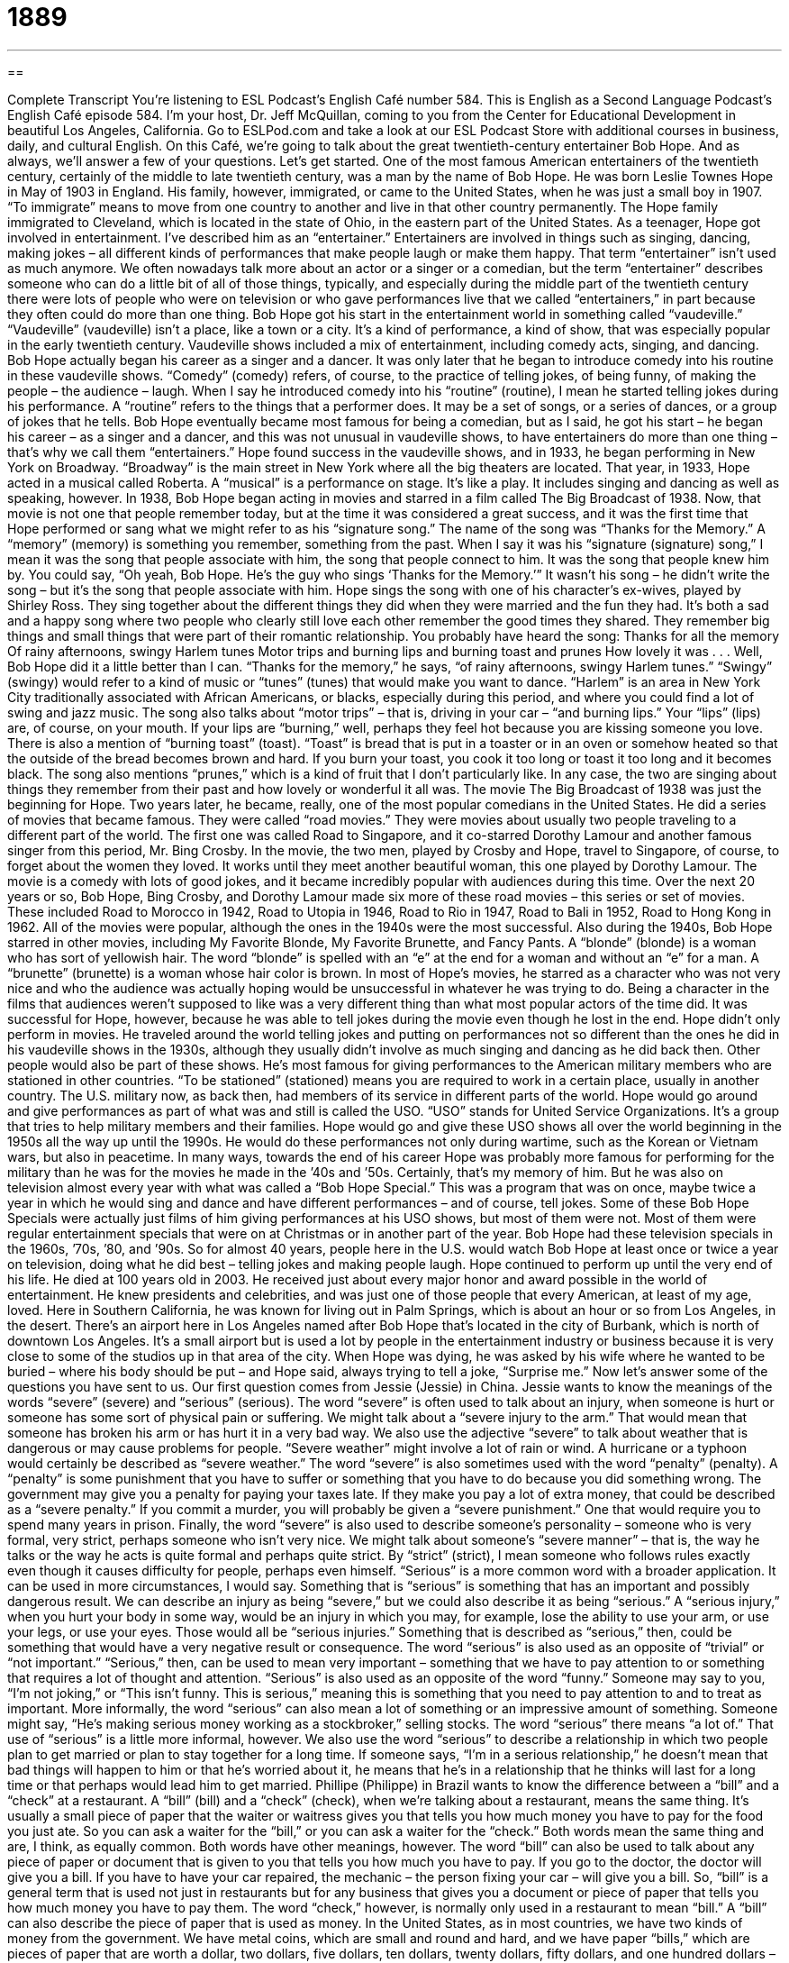 = 1889
:toc: left
:toclevels: 3
:sectnums:
:stylesheet: ../../../myAdocCss.css

'''

== 

Complete Transcript
You’re listening to ESL Podcast’s English Café number 584.
This is English as a Second Language Podcast’s English Café episode 584. I’m your host, Dr. Jeff McQuillan, coming to you from the Center for Educational Development in beautiful Los Angeles, California.
Go to ESLPod.com and take a look at our ESL Podcast Store with additional courses in business, daily, and cultural English.
On this Café, we’re going to talk about the great twentieth-century entertainer Bob Hope. And as always, we’ll answer a few of your questions. Let’s get started.
One of the most famous American entertainers of the twentieth century, certainly of the middle to late twentieth century, was a man by the name of Bob Hope. He was born Leslie Townes Hope in May of 1903 in England. His family, however, immigrated, or came to the United States, when he was just a small boy in 1907. “To immigrate” means to move from one country to another and live in that other country permanently.
The Hope family immigrated to Cleveland, which is located in the state of Ohio, in the eastern part of the United States. As a teenager, Hope got involved in entertainment. I’ve described him as an “entertainer.” Entertainers are involved in things such as singing, dancing, making jokes – all different kinds of performances that make people laugh or make them happy.
That term “entertainer” isn’t used as much anymore. We often nowadays talk more about an actor or a singer or a comedian, but the term “entertainer” describes someone who can do a little bit of all of those things, typically, and especially during the middle part of the twentieth century there were lots of people who were on television or who gave performances live that we called “entertainers,” in part because they often could do more than one thing.
Bob Hope got his start in the entertainment world in something called “vaudeville.” “Vaudeville” (vaudeville) isn’t a place, like a town or a city. It’s a kind of performance, a kind of show, that was especially popular in the early twentieth century. Vaudeville shows included a mix of entertainment, including comedy acts, singing, and dancing. Bob Hope actually began his career as a singer and a dancer.
It was only later that he began to introduce comedy into his routine in these vaudeville shows. “Comedy” (comedy) refers, of course, to the practice of telling jokes, of being funny, of making the people – the audience – laugh. When I say he introduced comedy into his “routine” (routine), I mean he started telling jokes during his performance. A “routine” refers to the things that a performer does. It may be a set of songs, or a series of dances, or a group of jokes that he tells.
Bob Hope eventually became most famous for being a comedian, but as I said, he got his start – he began his career – as a singer and a dancer, and this was not unusual in vaudeville shows, to have entertainers do more than one thing – that’s why we call them “entertainers.” Hope found success in the vaudeville shows, and in 1933, he began performing in New York on Broadway. “Broadway” is the main street in New York where all the big theaters are located.
That year, in 1933, Hope acted in a musical called Roberta. A “musical” is a performance on stage. It’s like a play. It includes singing and dancing as well as speaking, however. In 1938, Bob Hope began acting in movies and starred in a film called The Big Broadcast of 1938. Now, that movie is not one that people remember today, but at the time it was considered a great success, and it was the first time that Hope performed or sang what we might refer to as his “signature song.”
The name of the song was “Thanks for the Memory.” A “memory” (memory) is something you remember, something from the past. When I say it was his “signature (signature) song,” I mean it was the song that people associate with him, the song that people connect to him. It was the song that people knew him by. You could say, “Oh yeah, Bob Hope. He’s the guy who sings ‘Thanks for the Memory.’”
It wasn’t his song – he didn’t write the song – but it’s the song that people associate with him. Hope sings the song with one of his character’s ex-wives, played by Shirley Ross. They sing together about the different things they did when they were married and the fun they had. It’s both a sad and a happy song where two people who clearly still love each other remember the good times they shared. They remember big things and small things that were part of their romantic relationship. You probably have heard the song:
Thanks for all the memory
Of rainy afternoons, swingy Harlem tunes
Motor trips and burning lips and burning toast and prunes
How lovely it was . . .
Well, Bob Hope did it a little better than I can.
“Thanks for the memory,” he says, “of rainy afternoons, swingy Harlem tunes.” “Swingy” (swingy) would refer to a kind of music or “tunes” (tunes) that would make you want to dance. “Harlem” is an area in New York City traditionally associated with African Americans, or blacks, especially during this period, and where you could find a lot of swing and jazz music. The song also talks about “motor trips” – that is, driving in your car – “and burning lips.” Your “lips” (lips) are, of course, on your mouth. If your lips are “burning,” well, perhaps they feel hot because you are kissing someone you love.
There is also a mention of “burning toast” (toast). “Toast” is bread that is put in a toaster or in an oven or somehow heated so that the outside of the bread becomes brown and hard. If you burn your toast, you cook it too long or toast it too long and it becomes black. The song also mentions “prunes,” which is a kind of fruit that I don’t particularly like. In any case, the two are singing about things they remember from their past and how lovely or wonderful it all was.
The movie The Big Broadcast of 1938 was just the beginning for Hope. Two years later, he became, really, one of the most popular comedians in the United States. He did a series of movies that became famous. They were called “road movies.” They were movies about usually two people traveling to a different part of the world. The first one was called Road to Singapore, and it co-starred Dorothy Lamour and another famous singer from this period, Mr. Bing Crosby.
In the movie, the two men, played by Crosby and Hope, travel to Singapore, of course, to forget about the women they loved. It works until they meet another beautiful woman, this one played by Dorothy Lamour. The movie is a comedy with lots of good jokes, and it became incredibly popular with audiences during this time. Over the next 20 years or so, Bob Hope, Bing Crosby, and Dorothy Lamour made six more of these road movies – this series or set of movies.
These included Road to Morocco in 1942, Road to Utopia in 1946, Road to Rio in 1947, Road to Bali in 1952, Road to Hong Kong in 1962. All of the movies were popular, although the ones in the 1940s were the most successful. Also during the 1940s, Bob Hope starred in other movies, including My Favorite Blonde, My Favorite Brunette, and Fancy Pants. A “blonde” (blonde) is a woman who has sort of yellowish hair. The word “blonde” is spelled with an “e” at the end for a woman and without an “e” for a man. A “brunette” (brunette) is a woman whose hair color is brown.
In most of Hope’s movies, he starred as a character who was not very nice and who the audience was actually hoping would be unsuccessful in whatever he was trying to do. Being a character in the films that audiences weren’t supposed to like was a very different thing than what most popular actors of the time did. It was successful for Hope, however, because he was able to tell jokes during the movie even though he lost in the end.
Hope didn’t only perform in movies. He traveled around the world telling jokes and putting on performances not so different than the ones he did in his vaudeville shows in the 1930s, although they usually didn’t involve as much singing and dancing as he did back then. Other people would also be part of these shows. He’s most famous for giving performances to the American military members who are stationed in other countries. “To be stationed” (stationed) means you are required to work in a certain place, usually in another country.
The U.S. military now, as back then, had members of its service in different parts of the world. Hope would go around and give performances as part of what was and still is called the USO. “USO” stands for United Service Organizations. It’s a group that tries to help military members and their families. Hope would go and give these USO shows all over the world beginning in the 1950s all the way up until the 1990s. He would do these performances not only during wartime, such as the Korean or Vietnam wars, but also in peacetime.
In many ways, towards the end of his career Hope was probably more famous for performing for the military than he was for the movies he made in the ’40s and ’50s. Certainly, that’s my memory of him. But he was also on television almost every year with what was called a “Bob Hope Special.” This was a program that was on once, maybe twice a year in which he would sing and dance and have different performances – and of course, tell jokes.
Some of these Bob Hope Specials were actually just films of him giving performances at his USO shows, but most of them were not. Most of them were regular entertainment specials that were on at Christmas or in another part of the year. Bob Hope had these television specials in the 1960s, ’70s, ’80, and ’90s. So for almost 40 years, people here in the U.S. would watch Bob Hope at least once or twice a year on television, doing what he did best – telling jokes and making people laugh.
Hope continued to perform up until the very end of his life. He died at 100 years old in 2003. He received just about every major honor and award possible in the world of entertainment. He knew presidents and celebrities, and was just one of those people that every American, at least of my age, loved. Here in Southern California, he was known for living out in Palm Springs, which is about an hour or so from Los Angeles, in the desert.
There’s an airport here in Los Angeles named after Bob Hope that’s located in the city of Burbank, which is north of downtown Los Angeles. It’s a small airport but is used a lot by people in the entertainment industry or business because it is very close to some of the studios up in that area of the city. When Hope was dying, he was asked by his wife where he wanted to be buried – where his body should be put – and Hope said, always trying to tell a joke, “Surprise me.”
Now let’s answer some of the questions you have sent to us.
Our first question comes from Jessie (Jessie) in China. Jessie wants to know the meanings of the words “severe” (severe) and “serious” (serious). The word “severe” is often used to talk about an injury, when someone is hurt or someone has some sort of physical pain or suffering. We might talk about a “severe injury to the arm.” That would mean that someone has broken his arm or has hurt it in a very bad way.
We also use the adjective “severe” to talk about weather that is dangerous or may cause problems for people. “Severe weather” might involve a lot of rain or wind. A hurricane or a typhoon would certainly be described as “severe weather.” The word “severe” is also sometimes used with the word “penalty” (penalty).
A “penalty” is some punishment that you have to suffer or something that you have to do because you did something wrong. The government may give you a penalty for paying your taxes late. If they make you pay a lot of extra money, that could be described as a “severe penalty.” If you commit a murder, you will probably be given a “severe punishment.” One that would require you to spend many years in prison.
Finally, the word “severe” is also used to describe someone’s personality – someone who is very formal, very strict, perhaps someone who isn’t very nice. We might talk about someone’s “severe manner” – that is, the way he talks or the way he acts is quite formal and perhaps quite strict. By “strict” (strict), I mean someone who follows rules exactly even though it causes difficulty for people, perhaps even himself.
“Serious” is a more common word with a broader application. It can be used in more circumstances, I would say. Something that is “serious” is something that has an important and possibly dangerous result. We can describe an injury as being “severe,” but we could also describe it as being “serious.” A “serious injury,” when you hurt your body in some way, would be an injury in which you may, for example, lose the ability to use your arm, or use your legs, or use your eyes. Those would all be “serious injuries.” Something that is described as “serious,” then, could be something that would have a very negative result or consequence.
The word “serious” is also used as an opposite of “trivial” or “not important.” “Serious,” then, can be used to mean very important – something that we have to pay attention to or something that requires a lot of thought and attention. “Serious” is also used as an opposite of the word “funny.” Someone may say to you, “I’m not joking,” or “This isn’t funny. This is serious,” meaning this is something that you need to pay attention to and to treat as important.
More informally, the word “serious” can also mean a lot of something or an impressive amount of something. Someone might say, “He’s making serious money working as a stockbroker,” selling stocks. The word “serious” there means “a lot of.” That use of “serious” is a little more informal, however.
We also use the word “serious” to describe a relationship in which two people plan to get married or plan to stay together for a long time. If someone says, “I’m in a serious relationship,” he doesn’t mean that bad things will happen to him or that he’s worried about it, he means that he’s in a relationship that he thinks will last for a long time or that perhaps would lead him to get married.
Phillipe (Philippe) in Brazil wants to know the difference between a “bill” and a “check” at a restaurant. A “bill” (bill) and a “check” (check), when we’re talking about a restaurant, means the same thing. It’s usually a small piece of paper that the waiter or waitress gives you that tells you how much money you have to pay for the food you just ate. So you can ask a waiter for the “bill,” or you can ask a waiter for the “check.” Both words mean the same thing and are, I think, as equally common. Both words have other meanings, however.
The word “bill” can also be used to talk about any piece of paper or document that is given to you that tells you how much you have to pay. If you go to the doctor, the doctor will give you a bill. If you have to have your car repaired, the mechanic – the person fixing your car – will give you a bill. So, “bill” is a general term that is used not just in restaurants but for any business that gives you a document or piece of paper that tells you how much money you have to pay them.
The word “check,” however, is normally only used in a restaurant to mean “bill.” A “bill” can also describe the piece of paper that is used as money. In the United States, as in most countries, we have two kinds of money from the government. We have metal coins, which are small and round and hard, and we have paper “bills,” which are pieces of paper that are worth a dollar, two dollars, five dollars, ten dollars, twenty dollars, fifty dollars, and one hundred dollars – at least, those are the ones that are currently used.
The word “check” also has another meaning as a noun. It can refer to a piece of paper that is used in place of paper money or coins to pay someone. A check is basically a piece of paper that allows a person to get money out of your bank account, out of your bank where you keep your money. People don’t use checks as much as they used to, but many people still pay their bills – pay the money they owe, for example, the gas company or the water company – by sending them a “check” in the mail.
Our final question also comes from Brazil, from Raphael (Raphael). Raphael has a question about pronouncing words with the letter “b” in them, particularly words in which the “b” is not pronounced. We would say the “b” is “silent.” He wants to know if there is a rule about that.
Well, all rules of pronunciation in English are general and approximate. They are usually useful, but sometimes there are exceptions. Generally speaking, however, the letter “b” is not pronounced when it comes after the letter “m.” It is also often silent if it is followed by or is before the letter “t.” So, “b” is typically silent after the letter “m” and before the letter “t.” Let me give you some examples.
The word “thumb,” referring to the digit on your hand, the smallest one, is spelled (thumb), but we don’t say “thumb,” we say “thumb” and don’t pronounce the b. Similar words that have “b’s” at the end of them are “numb,” “crumb,” “dumb,” “tomb,” “limb,” “womb” – all of these words end in “b” after the letter “m” but don’t have the “b” pronounced. Sometimes the letter “b” will come after the letter “m” in the middle of the word. An example of that would be “plumber” (plumber). We don’t say “plumber,” we say “plumber,” not pronouncing the “b.”
In terms of words that have “b” before the letter “t,” the most common word is probably “debt,” spelled (debt) but pronounced without the “b.” Another common word is “doubt” (doubt). Once again, we don’t pronounce the “b.” Similar words that have the “b” in front of the “t,” usually in the middle of the word, are “subtle,” “doubtful” – all the words related to “doubt,” such as “doubters,” and “doubted” – and words related to or formed from the word “debt,” such as “indebted.”
I hope that helps, Raphael.
If you have a question or comment, you can email us. Our email address is eslpod@eslpod.com.
From Los Angeles, California, I’m Jeff McQuillan. Thanks for listening. Come back and listen to us again right here on the English Café.
ESL Podcast’s English Café is written and produced by Dr. Jeff McQuillan and Dr. Lucy Tse. This podcast is copyright 2016 by the Center for Educational Development.
Glossary
to immigrate – to move to another country to live permanently
* Jule’s grandfather immigrated to Canada from Poland in the 1950s.
vaudeville – a type of entertainment popular in the early 1900s that included different types of performances, including comedy acts, singing, and dancing
* Our town is putting on a vaudeville show and selling tickets to raise money for the hospital.
comedy – the practice of telling jokes and performing in a way that is intended to make an audience laugh
* Some comedy is appropriate for all ages, but some is better suited for adults.
memory – something remembered from the past
* Pauline has happy childhood memories of growing up on a farm.
signature – a specific song, action, or pattern that someone is known by
* The painting was easily recognizable as a Degas because it included his signature ballerinas.
swingy – causing one to want to move one’s body from side to side, especially one’s hips (the sides of one’s body above the legs)
* This swingy music makes me want to get up and dance.
tune – a simple song; the main musical notes in a song
* I can’t get the tune from the commercial out of my mind. It’s driving me crazy!
burning – with the sensation of being on fire; feeling very hot
* He accidently ate a hot pepper and his mouth was burning for at least five minutes.
series – a number of things that are similar in kind that come one right after the other
* The police believe that this series of gas station burglaries is being committed by the same person.
to be stationed – to be required to work in particular location, usually in another country, while part of the military
* Sam has been stationed in six different countries in the past 10 years.
honorary – being given an honor without having completed the usual requirements
* Ambika received an honorary doctoral degree from Western University because of her great achievements in technology.
veteran – a person who has served (worked) in the military
* Manuel is a veteran who has fought in three wars and has been awarded many medals for bravery.
severe – very bad, serious, or unpleasant; causing a lot of physical pain or suffering; very harsh; requiring a lot of effort; very formal, strict, and serious
* The town was nearly completely destroyed in the severe thunderstorm.
serious – having an important or dangerous possible outcome; requiring or deserving a lot of thought, attention, or work; not joking or funny; thoughtful or quiet in appearance or behavior
* The teacher’s warning is serious. If you fail the next exam, you will fail this class.
bill – a document that states how much money one owes for something one has bought or used; a written description of a new law that is being suggested and that the lawmakers of a country or local government must vote to accept before it becomes law; a piece of paper money
* The house painter’s bill was $200 more than we had expected.
check – a bill for the food and drinks served in a restaurant or bar; a piece of paper used to make a payment to someone using the money in a bank account
* Joanna needed to return to the office for a meeting and asked for her check as soon as she finished her last bite.
What Insiders Know
SpongeBob SquarePants
SpongeBob SquarePants is an “animated” (cartoon; with moving drawings) American television show and a “highly rated” (viewed by many people) series. The main character is SpongeBob SquarePants, who is a “sea sponge” (an animal that lives in the ocean), but looks like a rectangular yellow “sponge” (an object that absorbs water and soap and is used to wash dishes or surfaces) that one might use in the kitchen.
He lives in a “pineapple” (a large, tropical fruit with a thick skin and sweet, yellow fruit on the inside) and works in a restaurant. He lives with a pet “snail” (a small animal with no legs and a hard, spiral shell). His best friend is a “starfish” (a sea animal with five or more arms, but no legs). His co-worker is a “grumpy” (often in a bad mood) “squid” (a fast-swimming ocean animal with 10 legs that swims quickly, changes colors, and produces dark liquid for protection). His boss is a “greedy” (always wanting more money) “crab” (a small animal that lives on ocean beaches and has eight legs, two pinching claws, and a hard shell). They all live in an underwater city called “Bikini Bottom” (the bottom part of a woman’s two-piece swimsuit).
The creator of the series, Stephen Hillenburg, is a “marine biologist” (a scientist who studies life in the oceans) and an artist. He created a comic book, The Intertidal Zone, to teach students about marine life, and eventually the characters “morphed” (changed; turned into) SpongeBob SquarePants and his friends.
The show has been “very well received” (people like it) and has become a “media franchise” (a series of related products) with many different types of merchandise, such as toys, clothing, backpacks, and more. It was made into movies in 2004 and 2015.